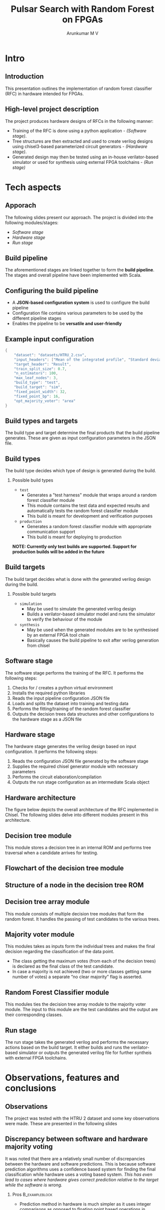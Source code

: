 #+title: Pulsar Search with Random Forest on FPGAs
#+AUTHOR: Arunkumar M V
#+BEAMER_THEME: boxes
#+BEAMER_COLOR_THEME: orchid
#+OPTIONS: H:2 toc:nil num:nil
#+LaTeX_HEADER: \definecolor{codepurple}{rgb}{0.58,0,0.82}
#+LaTeX_HEADER: \lstset{keywordstyle=\color{magenta}, stringstyle=\color{codepurple}, showspaces=false, basicstyle=\scriptsize\ttfamily, frame=single, breaklines=true}

* Intro
** Introduction
This presentation outlines the implementation of random forest classifier (RFC) in hardware intended for FPGAs.

** High-level project description
The project produces hardware designs of RFCs in the following manner:
- Training of the RFC is done using a python application - /(Software stage)/.
- Tree structures are then extracted and used to create verilog designs using chisel3-based parameterized circuit generators - /(Hardware stage)/.
- Generated design may then be tested using an in-house verilator-based simulator or used for synthesis using external FPGA toolchains - /(Run stage)/

* Tech aspects
** Apporach
The following slides present our approach. The project is divided into the following modules/stages:
- /Software stage/
- /Hardware stage/
- /Run stage/

** Build pipeline
The aforementioned stages are linked together to form the *build pipeline*. The stages and overall pipeline have been implemented with Scala.
[[file:../images/build-pipeline.png]]

** Configuring the build pipeline
- A *JSON-based configuration system* is used to configure the build pipeline
- Configuration file contains various parameters to be used by the different pipeline stages
- Enables the pipeline to be *versatile and user-friendly*

** Example input configuration
#+begin_src java
{
    "dataset": "datasets/HTRU_2.csv",
    "input_headers": ["Mean of the integrated profile", "Standard deviation of the integrated profile", "Excess kurtosis of the integrated profile", "Skewness of the integrated profile", "Mean of the DM-SNR curve", "Standard deviation of the DM-SNR curve", "Excess kurtosis of the DM-SNR curve", "Skewness of the DM-SNR curve"],
    "target_header": "Result",
    "train_split_size": 0.7,
    "n_estimators": 100,
    "max_leaf_nodes": 3,
    "build_type": "test",
    "build_target": "sim",
    "fixed_point_width": 32,
    "fixed_point_bp": 16,
    "opt_majority_voter": "area"
}
#+end_src

** Build types and targets
The build type and target determine the final products that the build pipeline generates. These are given as input configuration parameters in the JSON file.

** Build types
The build type decides which type of design is generated during the build.

*** Possible build types
- =test=
  - Generates a "test harness" module that wraps around a random forest classifier module
  - This module contains the test data and expected results and automatically tests the random forest classifier module
  - This build is meant for development and verification purposes

- =production=
  - Generates a random forest classifier module with appropriate communication support
  - This build is meant for deploying to production

*NOTE: Currently only test builds are supported. Support for production builds will be added in the future*

** Build targets
The build target decides what is done with the generated verilog design during the build.

*** Possible build targets
- =simulation=
  - May be used to simulate the generated verilog design
  - Builds a verilator-based simulator model and runs the simulator to verify the behaviour of the module

- =synthesis=
  - May be used when the generated modules are to be synthesised by an external FPGA tool chain
  - Basically causes the build pipeline to exit after verilog generation from chisel

** Software stage
The software stage performs the training of the RFC. It performs the following steps:

1. Checks for / creates a python virtual environment
2. Installs the required python libraries
3. Reads the input pipeline configuration JSON file
4. Loads and splits the dataset into training and testing data
5. Performs the fitting/training of the random forest classifier
6. Outputs the decision trees data structures and other configurations to the hardware stage as a JSON file

** Hardware stage
The hardware stage generates the verilog design based on input configuration. It performs the following steps:

1. Reads the configuration JSON file generated by the software stage
2. Supplies the required chisel generator module with necessary parameters
3. Performs the circuit elaboration/compilation
4. Outputs the run stage configuration as an intermediate Scala object

** Hardware architecture
The figure below depicts the overall architecture of the RFC implemented in Chisel. The following slides delve into different modules present in this architecture.
#+ATTR_ORG: :width 1000
#+ATTR_LaTeX: :width 250pt
[[file:../images/architecture.png]]

** Decision tree module
This module stores a decision tree in an internal ROM and performs tree traversal when a candidate arrives for testing.

** Flowchart of the decision tree module
#+ATTR_ORG: :width 600
#+ATTR_LaTeX: :width 250pt
[[file:../schematics/DecisionTree/flow.png]]

** Structure of a node in the decision tree ROM
#+ATTR_ORG: :width 800
[[file:../schematics/DecisionTree/node-structure.png]]

** Decision tree array module
This module consists of multiple decision tree modules that form the random forest. It handles the passing of test candidates to the various trees.

** Majority voter module
This modules takes as inputs form the individual trees and makes the final decision regarding the classification of the data point.
- The class getting the maximum votes (from each of the decision trees) is declared as the final class of the test candidate.
- In case a majority is not achieved (two or more classes getting same number of votes) a separate ”no clear majority” flag is asserted.

** Random Forest Classifier module
This modules ties the decision tree array module to the majority voter module. The input to this module are the test candidates and the output are their corresponding classes.

** Run stage
The run stage takes the generated verilog and performs the necessary actions based on the build target. It either builds and runs the verilator-based simulator or outputs the generated verilog file for further syntheis with external FPGA toolchains.
* Observations, features and conclusions
** Observations
The project was tested with the HTRU 2 dataset and some key observations were made. These are presented in the following slides
** Discrepancy between software and hardware majority voting
It was noted that there are a relatively small number of discrepancies between the hardware and software predictions. This is because software prediction algorithms uses a confidence based system for finding the final classification while hardware uses a voting based system. /This has even lead to cases where hardware gives correct prediction relative to the target while the software is wrong./

*** Pros                                                  :B_exampleblock:
:PROPERTIES:
:BEAMER_env: exampleblock
:END:
  - Prediction method in hardware is much simpler as it uses integer comparisons as opposed to floating point based operations in software.

*** Cons                                                  :B_alertblock:
:PROPERTIES:
:BEAMER_env: alertblock
:END:
  - Hardware has higher chance of encountering "No Clear Majority" cases than software.

** Decision trees and other configurations being baked into hardware design
It can be observed that the generated design is not generic and the RFC model is baked into it.

*** Pros:                                                 :B_exampleblock:
:PROPERTIES:
:BEAMER_env: exampleblock
:END:
  - The hardware architecture is leaner as it does not need to deal with memory arbitration or external communication for acquiring the decision trees.

*** Cons:                                                 :B_alertblock:
:PROPERTIES:
:BEAMER_env: alertblock
:END:
  - If any changes are to be made to the model it would require the design to be recompiled from chisel, resynthesised and loaded on to the FPGA. This is unfavorable for cases where online learning may be required.

** Salient features
Some salient features of the implementation:
- Input JSON configuration make the project more versatile and user-friendly
- Implementation of circuits using highly parameterized chisel generators make the design highly scalable (any number of decision trees of any size)
- Supports trees of varying depth
- Simpler implementation as the ROMs are baked into the design
- Automatic code generative architecture

** Project documentation
- Paper can serve as primary documentation.
- Developer oriented documentation on build system and configuration system have been added to the codebase.
- The code has also been documented with scaladoc and comments.

** Thank you!                                              :B_fullframe:
:PROPERTIES:
:BEAMER_env: fullframe
:END:
\centering
\usebeamerfont*{frametitle}
\usebeamercolor[fg]{frametitle}
Thank you!
